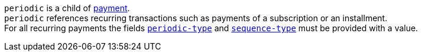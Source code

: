 // This include file requires the shortcut {listname} in the link, as this include file is used in different environments.
// The shortcut guarantees that the target of the link remains in the current environment.

``periodic`` is a child of <<{listname}_request_payment, payment>>. +
``periodic`` references recurring transactions such as payments of a subscription or an installment. +
For all recurring payments the fields <<CC_Fields_xmlelements_request_periodic, ``periodic-type``>> and <<CC_Fields_xmlelements_request_periodic, ``sequence-type``>> must be provided with a value.